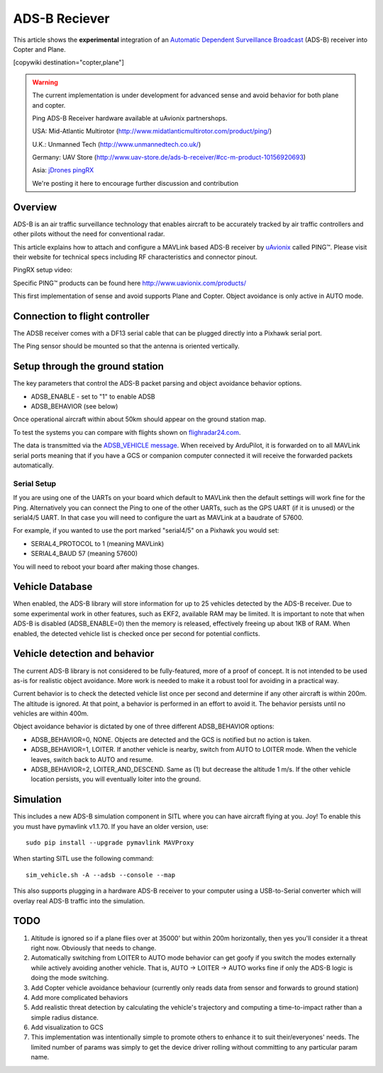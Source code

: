 .. _common-ads-b-reciever:

==============
ADS-B Reciever
==============

This article shows the **experimental** integration of an `Automatic Dependent Surveillance Broadcast <https://en.wikipedia.org/wiki/Automatic_dependent_surveillance_%E2%80%93_broadcast>`__
(ADS-B) receiver into Copter and Plane.

[copywiki destination="copter,plane"]

.. warning::

   The current implementation is under development for advanced sense and avoid behavior for both plane and copter.
   
   Ping ADS-B Receiver hardware available at uAvionix partnershops.

   USA: Mid-Atlantic Multirotor (http://www.midatlanticmultirotor.com/product/ping/)
   
   U.K.: Unmanned Tech (http://www.unmannedtech.co.uk/)
   
   Germany: UAV Store (http://www.uav-store.de/ads-b-receiver/#cc-m-product-10156920693)
   
   Asia: `jDrones pingRX <http://store.jdrones.com/ping_ads_b_receiver_p/adsbping01.htm>`__

   We're posting it here to encourage further discussion and
   contribution

Overview
========

ADS-B is an air traffic surveillance technology that enables aircraft to
be accurately tracked by air traffic controllers and other pilots
without the need for conventional radar.

This article explains how to attach and configure a MAVLink based
ADS-B receiver by `uAvionix <http://www.uavionix.com/>`__\  called
PING™. Please visit their website for technical specs including RF
characteristics and connector pinout.

PingRX setup video:
   ..  youtube:: boe-25OI4bM
    :width: 100%
   
Specific PING™ products can be found here http://www.uavionix.com/products/

.. image:: ../../../images/uAvionix.png
    :target: ../_images/uAvionix.png

.. image:: ../../../images/Penny.png
    :target: ../_images/Penny.png


This first implementation of sense and avoid supports Plane and Copter. Object avoidance is only
active in AUTO mode.

Connection to flight controller
===============================

The ADSB receiver comes with a DF13 serial cable that can be plugged
directly into a Pixhawk serial port.

The Ping sensor should be mounted so that the antenna is oriented
vertically.

Setup through the ground station
================================

The key parameters that control the ADS-B packet parsing and object
avoidance behavior options.

-  ADSB_ENABLE - set to "1" to enable ADSB
-  ADSB_BEHAVIOR (see below)

Once operational aircraft within about 50km should appear on the ground
station map.

.. image:: ../../../images/ADSB_MissionPlanner.jpg
    :target: ../_images/ADSB_MissionPlanner.jpg

To test the systems you can compare with flights shown on
`flighradar24.com <https://www.flightradar24.com/>`__.

The data is transmitted via the `ADSB_VEHICLE message <http://mavlink.org/messages/common#ADSB_VEHICLE>`__. When
received by ArduPilot, it is forwarded on to all MAVLink serial ports
meaning that if you have a GCS or companion computer connected it will
receive the forwarded packets automatically.

Serial Setup
------------

If you are using one of the UARTs on your board which default to MAVLink
then the default settings will work fine for the Ping. Alternatively you
can connect the Ping to one of the other UARTs, such as the GPS UART (if
it is unused) or the serial4/5 UART. In that case you will need to
configure the uart as MAVLink at a baudrate of 57600.

For example, if you wanted to use the port marked "serial4/5" on a
Pixhawk you would set:

-  SERIAL4_PROTOCOL to 1 (meaning MAVLink)
-  SERIAL4_BAUD 57 (meaning 57600)

You will need to reboot your board after making those changes.

Vehicle Database
================

When enabled, the ADS-B library will store information for up to 25
vehicles detected by the ADS-B receiver. Due to some experimental work
in other features, such as EKF2, available RAM may be limited. It is
important to note that when ADS-B is disabled (ADSB_ENABLE=0) then the
memory is released, effectively freeing up about 1KB of RAM. When
enabled, the detected vehicle list is checked once per second for
potential conflicts.

Vehicle detection and behavior
==============================

The current ADS-B library is not considered to be fully-featured, more
of a proof of concept. It is not intended to be used as-is for realistic
object avoidance.  More work is needed to make it a robust tool for
avoiding in a practical way.

Current behavior is to check the detected vehicle list once per second
and determine if any other aircraft is within 200m. The altitude is
ignored. At that point, a behavior is performed in an effort to avoid
it. The behavior persists until no vehicles are within 400m.

Object avoidance behavior is dictated by one of three different
ADSB_BEHAVIOR options:

-  ADSB_BEHAVIOR=0, NONE. Objects are detected and the GCS is notified
   but no action is taken.
-  ADSB_BEHAVIOR=1, LOITER. If another vehicle is nearby, switch from
   AUTO to LOITER mode. When the vehicle leaves, switch back to AUTO and
   resume.
-  ADSB_BEHAVIOR=2, LOITER_AND_DESCEND. Same as (1) but decrease the
   altitude 1 m/s. If the other vehicle location persists, you will
   eventually loiter into the ground.

Simulation
==========

This includes a new ADS-B simulation component in SITL where you can
have aircraft flying at you. Joy! To enable this you must have pymavlink
v1.1.70. If you have an older version, use:

::

    sudo pip install --upgrade pymavlink MAVProxy

When starting SITL use the following command:

::

    sim_vehicle.sh -A --adsb --console --map

This also supports plugging in a hardware ADS-B receiver to your
computer using a USB-to-Serial converter which will overlay real ADS-B
traffic into the simulation.

TODO
====

#. Altitude is ignored so if a plane flies over at 35000' but within
   200m horizontally, then yes you'll consider it a threat right now.
   Obviously that needs to change.
#. Automatically switching from LOITER to AUTO mode behavior can get
   goofy if you switch the modes externally while actively avoiding
   another vehicle. That is, AUTO -> LOITER -> AUTO works fine if only
   the ADS-B logic is doing the mode switching.
#. Add Copter vehicle avoidance behaviour (currently only reads data
   from sensor and forwards to ground station)
#. Add more complicated behaviors
#. Add realistic threat detection by calculating the vehicle's
   trajectory and computing a time-to-impact rather than a simple radius
   distance.
#. Add visualization to GCS
#. This implementation was intentionally simple to promote others to
   enhance it to suit their/everyones' needs. The limited number of
   params was simply to get the device driver rolling without committing
   to any particular param name.
